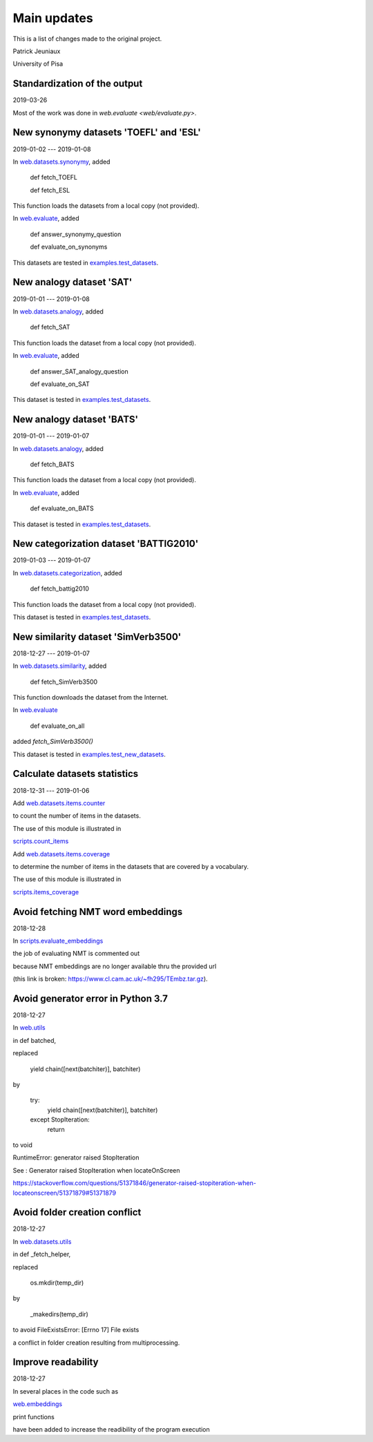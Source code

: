 Main updates
============

This is a list of changes made to the original project.

Patrick Jeuniaux

University of Pisa


Standardization of the output
-----------------------------
2019-03-26

Most of the work was done in `web.evaluate <web/evaluate.py>`.



New synonymy datasets 'TOEFL' and 'ESL'
---------------------------------------
2019-01-02 --- 2019-01-08

In `web.datasets.synonymy <web/datasets/synonymy.py>`_, added

    def fetch_TOEFL

    def fetch_ESL

This function loads the datasets from a local copy (not provided).

In `web.evaluate <web/evaluate.py>`_, added

    def answer_synonymy_question

    def evaluate_on_synonyms

This datasets are tested in `examples.test_datasets <examples/test_datasets.py>`_.





New analogy dataset 'SAT'
-------------------------
2019-01-01 --- 2019-01-08

In `web.datasets.analogy <web/datasets/analogy.py>`_, added

    def fetch_SAT

This function loads the dataset from a local copy (not provided).

In `web.evaluate <web/evaluate.py>`_, added

    def answer_SAT_analogy_question

    def evaluate_on_SAT

This dataset is tested in `examples.test_datasets <examples/test_datasets.py>`_.




New analogy dataset 'BATS'
--------------------------
2019-01-01 --- 2019-01-07

In `web.datasets.analogy <web/datasets/analogy.py>`_, added

    def fetch_BATS

This function loads the dataset from a local copy (not provided).

In `web.evaluate <web/evaluate.py>`_, added

    def evaluate_on_BATS

This dataset is tested in `examples.test_datasets <examples/test_datasets.py>`_.



New categorization dataset 'BATTIG2010'
---------------------------------------
2019-01-03 --- 2019-01-07

In `web.datasets.categorization <web/datasets/categorization.py>`_, added

    def fetch_battig2010

This function loads the dataset from a local copy (not provided).

This dataset is tested in `examples.test_datasets <examples/test_datasets.py>`_.






New similarity dataset 'SimVerb3500'
------------------------------------
2018-12-27 --- 2019-01-07

In `web.datasets.similarity <web/datasets/similarity.py>`_, added

    def fetch_SimVerb3500

This function downloads the dataset from the Internet.

In `web.evaluate <web/evaluate.py>`_

    def evaluate_on_all

added `fetch_SimVerb3500()`

This dataset is tested in `examples.test_new_datasets <examples/test_new_datasets.py>`_.



Calculate datasets statistics
-----------------------------
2018-12-31 --- 2019-01-06


Add `web.datasets.items.counter <web/datasets/items/counter.py>`_

to count the number of items in the datasets.

The use of this module is illustrated in

`scripts.count_items <scripts/count_items.py>`_


Add `web.datasets.items.coverage <web/datasets/items/coverage.py>`_

to determine the number of items in the datasets that are covered by a vocabulary.

The use of this module is illustrated in

`scripts.items_coverage <scripts/items_coverage.py>`_




Avoid fetching NMT word embeddings
----------------------------------
2018-12-28

In `scripts.evaluate_embeddings <scripts/evaluate_embeddings.py>`_

the job of evaluating NMT is commented out

because NMT embeddings are no longer available thru the provided url

(this link is broken: https://www.cl.cam.ac.uk/~fh295/TEmbz.tar.gz).




Avoid generator error in Python 3.7
-----------------------------------
2018-12-27

In `web.utils <web/utils.py>`_

in def batched,

replaced

    yield chain([next(batchiter)], batchiter)

by

    try:
        yield chain([next(batchiter)], batchiter)
    except StopIteration:
        return

to void

RuntimeError: generator raised StopIteration

See : Generator raised StopIteration when locateOnScreen

https://stackoverflow.com/questions/51371846/generator-raised-stopiteration-when-locateonscreen/51371879#51371879



Avoid folder creation conflict
------------------------------
2018-12-27

In `web.datasets.utils <web/datasets/utils.py>`_

in def _fetch_helper,

replaced

    os.mkdir(temp_dir)

by

    _makedirs(temp_dir)

to avoid FileExistsError: [Errno 17] File exists

a conflict in folder creation resulting from multiprocessing.




Improve readability
-------------------
2018-12-27

In several places in the code such as

`web.embeddings <web/embeddings.py>`_

print functions

have been added to increase the readibility of the program execution

